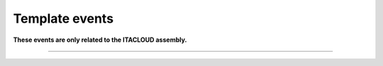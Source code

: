 .. Must be moved to the ITACLOUD assembly documentation!

Template events
+++++++++++++++

**These events are only related to the ITACLOUD assembly.**

.. glossary::

    **template_creation_succeeded**
        Template has been created.

    **template_update_succeeded**
        Template has been updated.

    **template_deletion_succeeded**
        Template has been deleted.

------------

.. glossary::

    **template_service_creation_succeeded**
        Template service has been created.

    **template_service_update_succeeded**
        Template service has been updated.

    **template_service_deletion_succeeded**
        Template service has been deleted.
